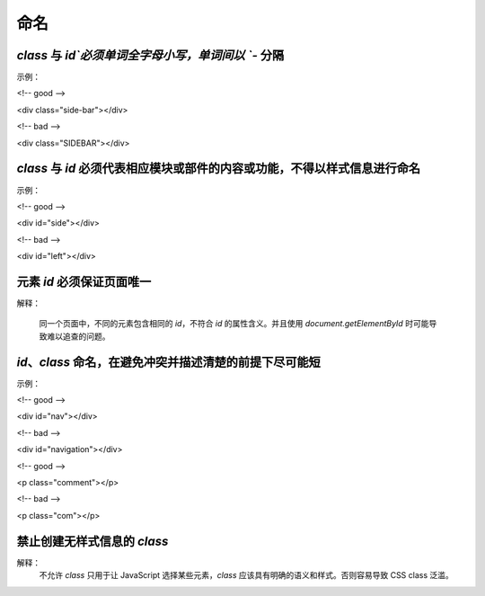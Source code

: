 
命名
==========================================================================


`class` 与 `id`必须单词全字母小写，单词间以 `-` 分隔
~~~~~~~~~~~~~~~~~~~~~~~~~~~~~~~~~~~~~~~~~~~~~~~~~~~~~~~~~~~~~~~~~~~~~~~~~~
示例：

<!-- good -->

<div class="side-bar"></div>

<!-- bad -->

<div class="SIDEBAR"></div>


`class` 与 `id` 必须代表相应模块或部件的内容或功能，不得以样式信息进行命名
~~~~~~~~~~~~~~~~~~~~~~~~~~~~~~~~~~~~~~~~~~~~~~~~~~~~~~~~~~~~~~~~~~~~~~~~~~
示例：

<!-- good -->

<div id="side"></div>

<!-- bad -->

<div id="left"></div>


元素 `id` 必须保证页面唯一
~~~~~~~~~~~~~~~~~~~~~~~~~~~~~~~~~~~~~~~~~~~~~~~~~~~~~~~~~~~~~~~~~~~~~~~~~~
解释：

     同一个页面中，不同的元素包含相同的 `id`，不符合 `id` 的属性含义。并且使用 `document.getElementById` 时可能导致难以追查的问题。


`id`、`class` 命名，在避免冲突并描述清楚的前提下尽可能短
~~~~~~~~~~~~~~~~~~~~~~~~~~~~~~~~~~~~~~~~~~~~~~~~~~~~~~~~~~~~~~~~~~~~~~~~~~
示例：

<!-- good -->

<div id="nav"></div>

<!-- bad -->

<div id="navigation"></div>

<!-- good -->

<p class="comment"></p>

<!-- bad -->

<p class="com"></p>


禁止创建无样式信息的 `class`
~~~~~~~~~~~~~~~~~~~~~~~~~~~~~~~~~~~~~~~~~~~~~~~~~~~~~~~~~~~~~~~~~~~~~~~~~~
解释：
     不允许 `class` 只用于让 JavaScript 选择某些元素，`class` 应该具有明确的语义和样式。否则容易导致 CSS class 泛滥。